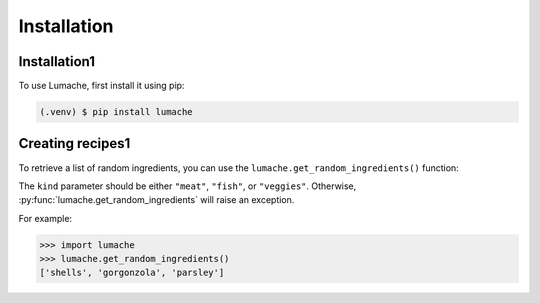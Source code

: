 Installation
=====

Installation1
------------

To use Lumache, first install it using pip:

.. code-block:: console

   (.venv) $ pip install lumache

Creating recipes1
----------------

To retrieve a list of random ingredients,
you can use the ``lumache.get_random_ingredients()`` function:

The ``kind`` parameter should be either ``"meat"``, ``"fish"``,
or ``"veggies"``. Otherwise, :py:func:`lumache.get_random_ingredients`
will raise an exception.

For example:

>>> import lumache
>>> lumache.get_random_ingredients()
['shells', 'gorgonzola', 'parsley']

